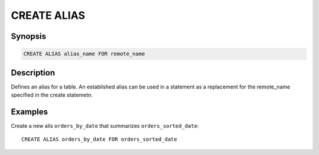 ============
CREATE ALIAS
============

Synopsis
--------

.. code-block:: none

    CREATE ALIAS alias_name FOR remote_name

Description
-----------

Defines an alias for a table. An established alias can be used in a
statement as a replacement for the remote_name specified in the create
statemetn.

Examples
--------

Create a new alis ``orders_by_date`` that summarizes ``orders_sorted_date``::

    CREATE ALIAS orders_by_date FOR orders_sorted_date
